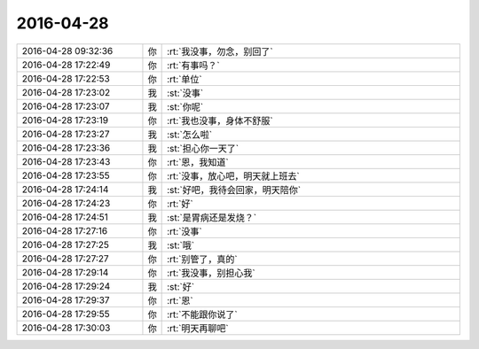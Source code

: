 2016-04-28
-------------

.. csv-table::
   :widths: 25, 1, 60

   2016-04-28 09:32:36,你,:rt:`我没事，勿念，别回了`
   2016-04-28 17:22:49,你,:rt:`有事吗？`
   2016-04-28 17:22:53,你,:rt:`单位`
   2016-04-28 17:23:02,我,:st:`没事`
   2016-04-28 17:23:07,我,:st:`你呢`
   2016-04-28 17:23:19,你,:rt:`我也没事，身体不舒服`
   2016-04-28 17:23:27,我,:st:`怎么啦`
   2016-04-28 17:23:36,我,:st:`担心你一天了`
   2016-04-28 17:23:43,你,:rt:`恩，我知道`
   2016-04-28 17:23:55,你,:rt:`没事，放心吧，明天就上班去`
   2016-04-28 17:24:14,我,:st:`好吧，我待会回家，明天陪你`
   2016-04-28 17:24:23,你,:rt:`好`
   2016-04-28 17:24:51,我,:st:`是胃病还是发烧？`
   2016-04-28 17:27:16,你,:rt:`没事`
   2016-04-28 17:27:25,我,:st:`哦`
   2016-04-28 17:27:27,你,:rt:`别管了，真的`
   2016-04-28 17:29:14,你,:rt:`我没事，别担心我`
   2016-04-28 17:29:24,我,:st:`好`
   2016-04-28 17:29:37,你,:rt:`恩`
   2016-04-28 17:29:55,你,:rt:`不能跟你说了`
   2016-04-28 17:30:03,你,:rt:`明天再聊吧`
